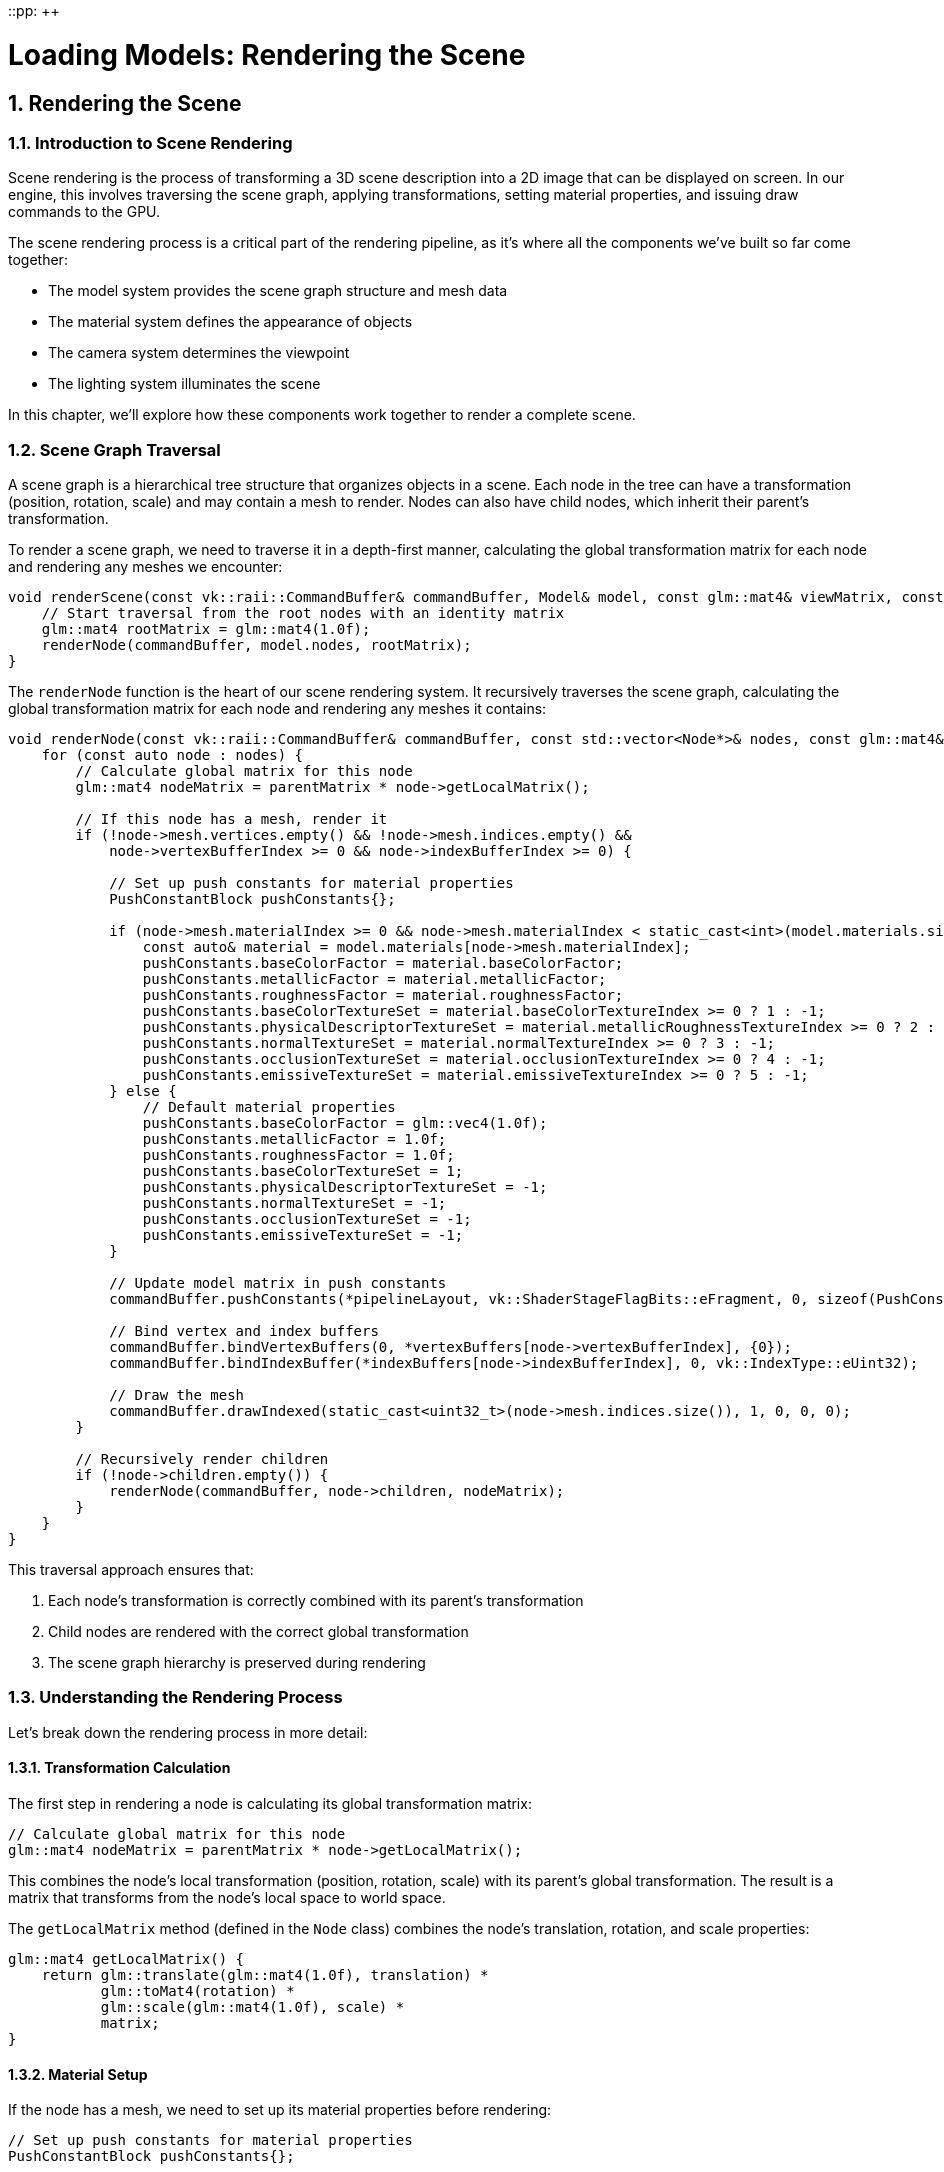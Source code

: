 ::pp: {plus}{plus}

= Loading Models: Rendering the Scene
:doctype: book
:sectnums:
:sectnumlevels: 4
:toc: left
:icons: font
:source-highlighter: highlightjs
:source-language: c++

== Rendering the Scene

=== Introduction to Scene Rendering

Scene rendering is the process of transforming a 3D scene description into a 2D image that can be displayed on screen. In our engine, this involves traversing the scene graph, applying transformations, setting material properties, and issuing draw commands to the GPU.

The scene rendering process is a critical part of the rendering pipeline, as it's where all the components we've built so far come together:

* The model system provides the scene graph structure and mesh data
* The material system defines the appearance of objects
* The camera system determines the viewpoint
* The lighting system illuminates the scene

In this chapter, we'll explore how these components work together to render a complete scene.

=== Scene Graph Traversal

A scene graph is a hierarchical tree structure that organizes objects in a scene. Each node in the tree can have a transformation (position, rotation, scale) and may contain a mesh to render. Nodes can also have child nodes, which inherit their parent's transformation.

To render a scene graph, we need to traverse it in a depth-first manner, calculating the global transformation matrix for each node and rendering any meshes we encounter:

[source,cpp]
----
void renderScene(const vk::raii::CommandBuffer& commandBuffer, Model& model, const glm::mat4& viewMatrix, const glm::mat4& projectionMatrix) {
    // Start traversal from the root nodes with an identity matrix
    glm::mat4 rootMatrix = glm::mat4(1.0f);
    renderNode(commandBuffer, model.nodes, rootMatrix);
}
----

The `renderNode` function is the heart of our scene rendering system. It recursively traverses the scene graph, calculating the global transformation matrix for each node and rendering any meshes it contains:

[source,cpp]
----
void renderNode(const vk::raii::CommandBuffer& commandBuffer, const std::vector<Node*>& nodes, const glm::mat4& parentMatrix) {
    for (const auto node : nodes) {
        // Calculate global matrix for this node
        glm::mat4 nodeMatrix = parentMatrix * node->getLocalMatrix();

        // If this node has a mesh, render it
        if (!node->mesh.vertices.empty() && !node->mesh.indices.empty() &&
            node->vertexBufferIndex >= 0 && node->indexBufferIndex >= 0) {

            // Set up push constants for material properties
            PushConstantBlock pushConstants{};

            if (node->mesh.materialIndex >= 0 && node->mesh.materialIndex < static_cast<int>(model.materials.size())) {
                const auto& material = model.materials[node->mesh.materialIndex];
                pushConstants.baseColorFactor = material.baseColorFactor;
                pushConstants.metallicFactor = material.metallicFactor;
                pushConstants.roughnessFactor = material.roughnessFactor;
                pushConstants.baseColorTextureSet = material.baseColorTextureIndex >= 0 ? 1 : -1;
                pushConstants.physicalDescriptorTextureSet = material.metallicRoughnessTextureIndex >= 0 ? 2 : -1;
                pushConstants.normalTextureSet = material.normalTextureIndex >= 0 ? 3 : -1;
                pushConstants.occlusionTextureSet = material.occlusionTextureIndex >= 0 ? 4 : -1;
                pushConstants.emissiveTextureSet = material.emissiveTextureIndex >= 0 ? 5 : -1;
            } else {
                // Default material properties
                pushConstants.baseColorFactor = glm::vec4(1.0f);
                pushConstants.metallicFactor = 1.0f;
                pushConstants.roughnessFactor = 1.0f;
                pushConstants.baseColorTextureSet = 1;
                pushConstants.physicalDescriptorTextureSet = -1;
                pushConstants.normalTextureSet = -1;
                pushConstants.occlusionTextureSet = -1;
                pushConstants.emissiveTextureSet = -1;
            }

            // Update model matrix in push constants
            commandBuffer.pushConstants(*pipelineLayout, vk::ShaderStageFlagBits::eFragment, 0, sizeof(PushConstantBlock), &pushConstants);

            // Bind vertex and index buffers
            commandBuffer.bindVertexBuffers(0, *vertexBuffers[node->vertexBufferIndex], {0});
            commandBuffer.bindIndexBuffer(*indexBuffers[node->indexBufferIndex], 0, vk::IndexType::eUint32);

            // Draw the mesh
            commandBuffer.drawIndexed(static_cast<uint32_t>(node->mesh.indices.size()), 1, 0, 0, 0);
        }

        // Recursively render children
        if (!node->children.empty()) {
            renderNode(commandBuffer, node->children, nodeMatrix);
        }
    }
}
----

This traversal approach ensures that:

1. Each node's transformation is correctly combined with its parent's transformation
2. Child nodes are rendered with the correct global transformation
3. The scene graph hierarchy is preserved during rendering

=== Understanding the Rendering Process

Let's break down the rendering process in more detail:

==== Transformation Calculation

The first step in rendering a node is calculating its global transformation matrix:

[source,cpp]
----
// Calculate global matrix for this node
glm::mat4 nodeMatrix = parentMatrix * node->getLocalMatrix();
----

This combines the node's local transformation (position, rotation, scale) with its parent's global transformation. The result is a matrix that transforms from the node's local space to world space.

The `getLocalMatrix` method (defined in the `Node` class) combines the node's translation, rotation, and scale properties:

[source,cpp]
----
glm::mat4 getLocalMatrix() {
    return glm::translate(glm::mat4(1.0f), translation) *
           glm::toMat4(rotation) *
           glm::scale(glm::mat4(1.0f), scale) *
           matrix;
}
----

==== Material Setup

If the node has a mesh, we need to set up its material properties before rendering:

[source,cpp]
----
// Set up push constants for material properties
PushConstantBlock pushConstants{};

if (node->mesh.materialIndex >= 0 && node->mesh.materialIndex < static_cast<int>(model.materials.size())) {
    const auto& material = model.materials[node->mesh.materialIndex];
    pushConstants.baseColorFactor = material.baseColorFactor;
    pushConstants.metallicFactor = material.metallicFactor;
    pushConstants.roughnessFactor = material.roughnessFactor;
    pushConstants.baseColorTextureSet = material.baseColorTextureIndex >= 0 ? 1 : -1;
    pushConstants.physicalDescriptorTextureSet = material.metallicRoughnessTextureIndex >= 0 ? 2 : -1;
    pushConstants.normalTextureSet = material.normalTextureIndex >= 0 ? 3 : -1;
    pushConstants.occlusionTextureSet = material.occlusionTextureIndex >= 0 ? 4 : -1;
    pushConstants.emissiveTextureSet = material.emissiveTextureIndex >= 0 ? 5 : -1;
} else {
    // Default material properties
    pushConstants.baseColorFactor = glm::vec4(1.0f);
    pushConstants.metallicFactor = 1.0f;
    pushConstants.roughnessFactor = 1.0f;
    pushConstants.baseColorTextureSet = 1;
    pushConstants.physicalDescriptorTextureSet = -1;
    pushConstants.normalTextureSet = -1;
    pushConstants.occlusionTextureSet = -1;
    pushConstants.emissiveTextureSet = -1;
}

// Update push constants
commandBuffer.pushConstants(*pipelineLayout, vk::ShaderStageFlagBits::eFragment, 0, sizeof(PushConstantBlock), &pushConstants);
----

This code:

1. Retrieves the material associated with the mesh
2. Sets up push constants with the material properties
3. Passes these properties to the fragment shader using push constants

The material properties include:

* Base color factor (albedo)
* Metallic factor
* Roughness factor
* Texture set indices for various material maps (base color, metallic-roughness, normal, occlusion, emissive)

==== Mesh Rendering

Once the transformation and material are set up, we can render the mesh:

[source,cpp]
----
// Bind vertex and index buffers
commandBuffer.bindVertexBuffers(0, *vertexBuffers[node->vertexBufferIndex], {0});
commandBuffer.bindIndexBuffer(*indexBuffers[node->indexBufferIndex], 0, vk::IndexType::eUint32);

// Draw the mesh
commandBuffer.drawIndexed(static_cast<uint32_t>(node->mesh.indices.size()), 1, 0, 0, 0);
----

This code:

1. Binds the vertex buffer containing the mesh's vertices
2. Binds the index buffer containing the mesh's indices
3. Issues a draw command to render the mesh

==== Recursive Traversal

After rendering the current node, we recursively traverse its children:

[source,cpp]
----
// Recursively render children
if (!node->children.empty()) {
    renderNode(commandBuffer, node->children, nodeMatrix);
}
----

This ensures that all nodes in the scene graph are visited and rendered with the correct transformations.

=== Integrating Scene Rendering in the Main Loop

To use our scene rendering system in the main rendering loop, we need to set up the necessary Vulkan state and call the `renderScene` function:

[source,cpp]
----
void drawFrame() {
    // ... (standard Vulkan frame setup)

    // Begin command buffer recording
    commandBuffer.begin({});

    // Transition image layout for rendering
    transition_image_layout(
        imageIndex,
        vk::ImageLayout::eUndefined,
        vk::ImageLayout::eColorAttachmentOptimal,
        {},
        vk::AccessFlagBits2::eColorAttachmentWrite,
        vk::PipelineStageFlagBits2::eTopOfPipe,
        vk::PipelineStageFlagBits2::eColorAttachmentOutput
    );

    // Set up rendering attachments
    vk::ClearValue clearColor = vk::ClearColorValue(0.0f, 0.0f, 0.0f, 1.0f);
    vk::ClearValue clearDepth = vk::ClearDepthStencilValue(1.0f, 0);

    vk::RenderingAttachmentInfo colorAttachmentInfo = {
        .imageView = swapChainImageViews[imageIndex],
        .imageLayout = vk::ImageLayout::eColorAttachmentOptimal,
        .loadOp = vk::AttachmentLoadOp::eClear,
        .storeOp = vk::AttachmentStoreOp::eStore,
        .clearValue = clearColor
    };

    vk::RenderingAttachmentInfo depthAttachmentInfo = {
        .imageView = depthImageView,
        .imageLayout = vk::ImageLayout::eDepthStencilAttachmentOptimal,
        .loadOp = vk::AttachmentLoadOp::eClear,
        .storeOp = vk::AttachmentStoreOp::eStore,
        .clearValue = clearDepth
    };

    vk::RenderingInfo renderingInfo = {
        .renderArea = { .offset = { 0, 0 }, .extent = swapChainExtent },
        .layerCount = 1,
        .colorAttachmentCount = 1,
        .pColorAttachments = &colorAttachmentInfo,
        .pDepthAttachment = &depthAttachmentInfo
    };

    // Begin dynamic rendering
    commandBuffer.beginRendering(renderingInfo);

    // Bind pipeline
    commandBuffer.bindPipeline(vk::PipelineBindPoint::eGraphics, graphicsPipeline);

    // Set viewport and scissor
    commandBuffer.setViewport(0, vk::Viewport(0.0f, 0.0f, static_cast<float>(swapChainExtent.width), static_cast<float>(swapChainExtent.height), 0.0f, 1.0f));
    commandBuffer.setScissor(0, vk::Rect2D(vk::Offset2D(0, 0), swapChainExtent));

    // Bind descriptor set with uniform buffer and textures
    commandBuffer.bindDescriptorSets(
        vk::PipelineBindPoint::eGraphics,
        pipelineLayout,
        0,
        1,
        &descriptorSets[currentFrame],
        0,
        nullptr
    );

    // Update view and projection in uniform buffer
    UniformBufferObject ubo{};
    ubo.view = camera.getViewMatrix();
    ubo.proj = camera.getProjectionMatrix(swapChainExtent.width / (float)swapChainExtent.height);
    ubo.proj[1][1] *= -1;  // Vulkan's Y coordinate is inverted

    // Copy to uniform buffer
    memcpy(uniformBuffersMapped[currentFrame], &ubo, sizeof(ubo));

    // Render the scene
    renderScene(commandBuffer, model, ubo.view, ubo.proj);

    // End dynamic rendering
    commandBuffer.endRendering();

    // Transition image layout for presentation
    transition_image_layout(
        imageIndex,
        vk::ImageLayout::eColorAttachmentOptimal,
        vk::ImageLayout::ePresentSrcKHR,
        vk::AccessFlagBits2::eColorAttachmentWrite,
        {},
        vk::PipelineStageFlagBits2::eColorAttachmentOutput,
        vk::PipelineStageFlagBits2::eBottomOfPipe
    );

    // End command buffer recording
    commandBuffer.end();

    // ... (submit command buffer and present)
}
----

This code:

1. Sets up the Vulkan rendering state (command buffer, image transitions, rendering attachments)
2. Binds the graphics pipeline and descriptor sets
3. Updates the view and projection matrices in the uniform buffer
4. Calls `renderScene` to render the entire scene
5. Finalizes the rendering and presents the result

=== Performance Considerations

Rendering a complex scene can be performance-intensive. Here are some techniques to optimize scene rendering:

==== Frustum Culling

Frustum culling is the process of skipping the rendering of objects that are outside the camera's view frustum. This can significantly improve performance by reducing the number of draw calls:

[source,cpp]
----
bool isNodeVisible(const Node* node, const glm::mat4& viewProjection) {
    // Calculate the node's bounding sphere in world space
    glm::vec3 center = glm::vec3(node->getGlobalMatrix() * glm::vec4(node->boundingSphere.center, 1.0f));
    float radius = node->boundingSphere.radius * glm::length(glm::vec3(node->getGlobalMatrix()[0])); // Scale radius by the largest scale factor

    // Check if the bounding sphere is visible in the view frustum
    for (int i = 0; i < 6; i++) {
        // Extract frustum planes from the view-projection matrix
        glm::vec4 plane = getFrustumPlane(viewProjection, i);

        // Calculate the signed distance from the sphere center to the plane
        float distance = glm::dot(glm::vec4(center, 1.0f), plane);

        // If the sphere is completely behind the plane, it's not visible
        if (distance < -radius) {
            return false;
        }
    }

    return true;
}

void renderNodeWithCulling(const vk::raii::CommandBuffer& commandBuffer, const std::vector<Node*>& nodes, const glm::mat4& parentMatrix, const glm::mat4& viewProjection) {
    for (const auto node : nodes) {
        // Calculate global matrix for this node
        glm::mat4 nodeMatrix = parentMatrix * node->getLocalMatrix();

        // Check if the node is visible
        if (isNodeVisible(node, viewProjection)) {
            // Render the node (same as before)
            // ...

            // Recursively render children
            if (!node->children.empty()) {
                renderNodeWithCulling(commandBuffer, node->children, nodeMatrix, viewProjection);
            }
        }
    }
}
----

==== Level of Detail (LOD)

Level of Detail (LOD) involves using simpler versions of models for objects that are far from the camera:

[source,cpp]
----
void renderNodeWithLOD(const vk::raii::CommandBuffer& commandBuffer, const std::vector<Node*>& nodes, const glm::mat4& parentMatrix, const glm::vec3& cameraPosition) {
    for (const auto node : nodes) {
        // Calculate global matrix for this node
        glm::mat4 nodeMatrix = parentMatrix * node->getLocalMatrix();

        // Calculate distance to camera
        glm::vec3 nodePosition = glm::vec3(nodeMatrix[3]);
        float distanceToCamera = glm::distance(nodePosition, cameraPosition);

        // Select LOD level based on distance
        int lodLevel = 0;
        if (distanceToCamera > 50.0f) {
            lodLevel = 2; // Low detail
        } else if (distanceToCamera > 20.0f) {
            lodLevel = 1; // Medium detail
        }

        // Render the node with the selected LOD level
        // ...

        // Recursively render children
        if (!node->children.empty()) {
            renderNodeWithLOD(commandBuffer, node->children, nodeMatrix, cameraPosition);
        }
    }
}
----

==== Occlusion Culling

Occlusion culling involves skipping the rendering of objects that are hidden behind other objects:

[source,cpp]
----
void renderNodeWithOcclusion(const vk::raii::CommandBuffer& commandBuffer, const std::vector<Node*>& nodes, const glm::mat4& parentMatrix) {
    // Sort nodes by distance to camera (front to back)
    std::vector<std::pair<Node*, float>> sortedNodes;
    for (const auto node : nodes) {
        glm::mat4 nodeMatrix = parentMatrix * node->getLocalMatrix();
        glm::vec3 nodePosition = glm::vec3(nodeMatrix[3]);
        float distanceToCamera = glm::length(nodePosition - cameraPosition);
        sortedNodes.push_back({node, distanceToCamera});
    }
    std::sort(sortedNodes.begin(), sortedNodes.end(), [](const auto& a, const auto& b) {
        return a.second < b.second;
    });

    // Render nodes from front to back
    for (const auto& [node, distance] : sortedNodes) {
        // Calculate global matrix for this node
        glm::mat4 nodeMatrix = parentMatrix * node->getLocalMatrix();

        // Begin occlusion query
        vk::QueryPool occlusionQueryPool = createOcclusionQueryPool();
        commandBuffer.beginQuery(occlusionQueryPool, 0, {});

        // Render the node's bounding box with depth write but no color write
        renderBoundingBox(commandBuffer, node, nodeMatrix);

        // End occlusion query
        commandBuffer.endQuery(occlusionQueryPool, 0);

        // Check if the node is visible
        uint64_t occlusionResult = getOcclusionQueryResult(occlusionQueryPool);
        if (occlusionResult > 0) {
            // Node is visible, render it
            // ...

            // Recursively render children
            if (!node->children.empty()) {
                renderNodeWithOcclusion(commandBuffer, node->children, nodeMatrix);
            }
        }
    }
}
----

==== Instanced Rendering

For scenes with many identical objects, instanced rendering can significantly improve performance:

[source,cpp]
----
void renderInstanced(const vk::raii::CommandBuffer& commandBuffer, const std::vector<Node*>& nodes, const std::vector<glm::mat4>& instanceMatrices) {
    for (const auto node : nodes) {
        // If this node has a mesh, render it with instancing
        if (!node->mesh.vertices.empty() && !node->mesh.indices.empty() &&
            node->vertexBufferIndex >= 0 && node->indexBufferIndex >= 0) {

            // Set up material properties (same as before)
            // ...

            // Bind vertex and index buffers
            commandBuffer.bindVertexBuffers(0, *vertexBuffers[node->vertexBufferIndex], {0});
            commandBuffer.bindIndexBuffer(*indexBuffers[node->indexBufferIndex], 0, vk::IndexType::eUint32);

            // Create and bind instance buffer
            vk::raii::Buffer instanceBuffer = createInstanceBuffer(instanceMatrices);
            commandBuffer.bindVertexBuffers(1, *instanceBuffer, {0});

            // Draw the mesh with instancing
            commandBuffer.drawIndexedInstanced(
                static_cast<uint32_t>(node->mesh.indices.size()),
                static_cast<uint32_t>(instanceMatrices.size()),
                0, 0, 0
            );
        }

        // Recursively render children
        if (!node->children.empty()) {
            renderInstanced(commandBuffer, node->children, instanceMatrices);
        }
    }
}
----

=== Advanced Scene Rendering Techniques

Beyond basic scene rendering, there are several advanced techniques that can enhance the visual quality and performance of your renderer:

==== Hierarchical Culling

Hierarchical culling involves using the scene graph structure to accelerate culling operations:

[source,cpp]
----
bool isNodeAndChildrenVisible(const Node* node, const glm::mat4& viewProjection, const glm::mat4& parentMatrix) {
    // Calculate global matrix for this node
    glm::mat4 nodeMatrix = parentMatrix * node->getLocalMatrix();

    // Check if the node's bounding volume is visible
    if (!isNodeVisible(node, viewProjection, nodeMatrix)) {
        // If the node is not visible, none of its children are visible either
        return false;
    }

    // Node is visible, check if it has a mesh to render
    bool hasVisibleContent = !node->mesh.vertices.empty() && !node->mesh.indices.empty();

    // Recursively check children
    for (const auto child : node->children) {
        hasVisibleContent |= isNodeAndChildrenVisible(child, viewProjection, nodeMatrix);
    }

    return hasVisibleContent;
}

void renderNodeHierarchical(const vk::raii::CommandBuffer& commandBuffer, const std::vector<Node*>& nodes, const glm::mat4& parentMatrix, const glm::mat4& viewProjection) {
    for (const auto node : nodes) {
        // Calculate global matrix for this node
        glm::mat4 nodeMatrix = parentMatrix * node->getLocalMatrix();

        // Check if the node and its children are visible
        if (isNodeAndChildrenVisible(node, viewProjection, glm::mat4(1.0f))) {
            // Render the node if it has a mesh
            if (!node->mesh.vertices.empty() && !node->mesh.indices.empty() &&
                node->vertexBufferIndex >= 0 && node->indexBufferIndex >= 0) {
                // Render the node (same as before)
                // ...
            }

            // Recursively render children
            if (!node->children.empty()) {
                renderNodeHierarchical(commandBuffer, node->children, nodeMatrix, viewProjection);
            }
        }
    }
}
----

==== Deferred Rendering

Deferred rendering separates the geometry and lighting passes, which can improve performance for scenes with many lights:

[source,cpp]
----
void renderSceneDeferred(const vk::raii::CommandBuffer& commandBuffer, Model& model) {
    // Geometry pass: render scene to G-buffer
    beginGeometryPass(commandBuffer);
    renderNode(commandBuffer, model.nodes, glm::mat4(1.0f));
    endGeometryPass(commandBuffer);

    // Lighting pass: apply lighting to G-buffer
    beginLightingPass(commandBuffer);
    for (const auto& light : lights) {
        renderLight(commandBuffer, light);
    }
    endLightingPass(commandBuffer);
}
----

==== Clustered Rendering

Clustered rendering divides the view frustum into 3D cells to efficiently handle many lights:

[source,cpp]
----
void setupLightClusters() {
    // Divide the view frustum into a 3D grid of clusters
    const int clusterCountX = 16;
    const int clusterCountY = 9;
    const int clusterCountZ = 24;

    // Assign lights to clusters based on their position and radius
    for (const auto& light : lights) {
        for (int x = 0; x < clusterCountX; x++) {
            for (int y = 0; y < clusterCountY; y++) {
                for (int z = 0; z < clusterCountZ; z++) {
                    if (lightAffectsCluster(light, x, y, z)) {
                        lightClusters[x][y][z].push_back(light.index);
                    }
                }
            }
        }
    }

    // Upload light cluster data to GPU
    updateLightClusterBuffer();
}

void renderSceneClustered(const vk::raii::CommandBuffer& commandBuffer, Model& model) {
    // Bind light cluster buffer
    commandBuffer.bindDescriptorSets(
        vk::PipelineBindPoint::eGraphics,
        pipelineLayout,
        1,
        1,
        &lightClusterDescriptorSet,
        0,
        nullptr
    );

    // Render scene normally
    renderNode(commandBuffer, model.nodes, glm::mat4(1.0f));
}
----

=== Conclusion

In this chapter, we've explored the process of rendering a scene using a scene graph. We've seen how to traverse the scene graph, calculate transformations, apply materials, and render meshes. We've also discussed various optimization techniques to improve performance.

The scene rendering system we've built is flexible and extensible, allowing for the rendering of complex scenes with multiple objects, materials, and lighting conditions. In the next chapter, we'll build on this foundation to implement animations, bringing our scenes to life.

link:06_multiple_objects.adoc[Previous: Rendering Multiple Objects] | link:08_animations.adoc[Next: Updating Animations]
